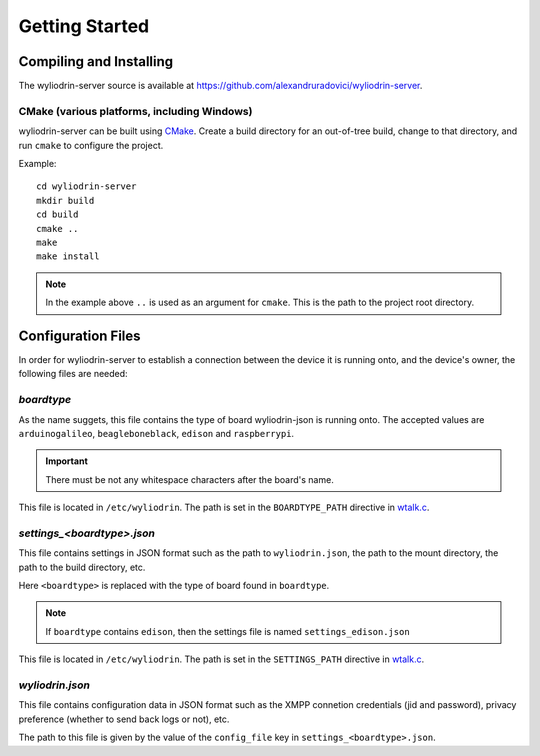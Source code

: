 ***************
Getting Started
***************

.. highlight:: c



Compiling and Installing
========================

The wyliodrin-server source is available at
https://github.com/alexandruradovici/wyliodrin-server.


CMake (various platforms, including Windows)
--------------------------------------------

wyliodrin-server can be built using CMake_. Create a build directory for an
out-of-tree build, change to that directory, and run ``cmake`` to configure
the project.

Example::

  cd wyliodrin-server
  mkdir build
  cd build
  cmake ..
  make
  make install

.. note:: In the example above ``..`` is used as an argument for ``cmake``.
          This is the path to the project root directory.

.. _CMake: http://www.cmake.org



Configuration Files
===================

In order for wyliodrin-server to establish a connection between the device
it is running onto, and the device's owner, the following files are needed:


`boardtype`
-----------

As the name suggets, this file contains the type of board wyliodrin-json is
running onto. The accepted values are ``arduinogalileo``, ``beagleboneblack``,
``edison`` and ``raspberrypi``.

.. important::
  There must be not any whitespace characters
  after the board's name.

This file is located in ``/etc/wyliodrin``. The path is set in the
``BOARDTYPE_PATH`` directive in `wtalk.c`_.


`settings_<boardtype>.json`
---------------------------

This file contains settings in JSON format such as the path to
``wyliodrin.json``, the path to the mount directory, the path to the build
directory, etc.

Here ``<boardtype>`` is replaced with the type of board found in ``boardtype``.

.. note::
  If ``boardtype`` contains ``edison``, then the settings file is named
  ``settings_edison.json``

This file is located in ``/etc/wyliodrin``. The path is set in the
``SETTINGS_PATH`` directive in `wtalk.c`_.


`wyliodrin.json`
----------------


This file contains configuration data in JSON format such as the XMPP connetion
credentials (jid and password), privacy preference (whether to send back logs
or not), etc.

The path to this file is given by the value of the ``config_file`` key in
``settings_<boardtype>.json``.

.. _`wtalk.c`: https://github.com/alexandruradovici/wyliodrin-server/blob/clean/wtalk.c
